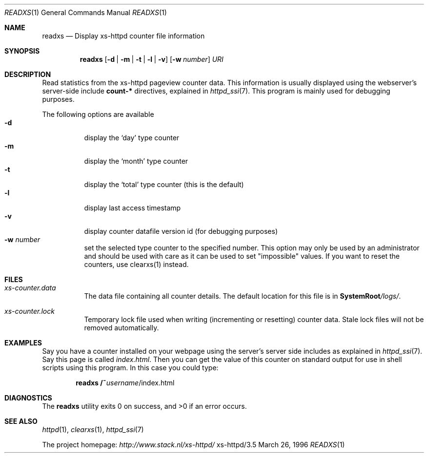 .Dd March 26, 1996
.Dt READXS 1
.Os xs-httpd/3.5
.Sh NAME
.Nm readxs
.Nd Display xs\-httpd counter file information
.Sh SYNOPSIS
.Nm readxs
.Op Fl d | Fl m | Fl t | Fl l | Fl v
.Op Fl w Ar number
.Ar URI
.Sh DESCRIPTION
Read statistics from the xs\-httpd pageview counter data.
This information is usually displayed using the webserver's
server-side include
.Sy count-*
directives, explained in
.Xr httpd_ssi 7 .
This program is mainly used for debugging purposes.
.Pp
The following options are available
.Bl -tag -width Ds -compact
.It Fl d
display the
.Ql day
type counter
.It Fl m
display the
.Ql month
type counter
.It Fl t
display the
.Ql total
type counter (this is the default)
.It Fl l
display last access timestamp
.It Fl v
display counter datafile version id (for debugging purposes)
.It Fl w Ar number
set the selected type counter to the specified number. This
option may only be used by an administrator and should be
used with care as it can be used to set "impossible" values.
If you want to reset the counters, use clearxs(1) instead.
.El
.Sh FILES
.Bl -tag -width Ds
.It Pa xs-counter.data
The data file containing all counter details. The default
location for this file is in
.Sy SystemRoot Ns Pa /logs/ .
.It Pa xs-counter.lock
Temporary lock file used when writing (incrementing or
resetting) counter data. Stale lock files will not be
removed automatically.
.El
.Sh EXAMPLES
Say you have a counter installed on your webpage using the
server's server side includes as explained in
.Xr httpd_ssi 7 .
Say this page is called
.Pa index.html .
Then you can get the value of this counter on standard
output for use in shell scripts using this program. In this
case you could type:
.Pp
.Dl readxs /~ Ns Ar username Ns /index.html
.Sh DIAGNOSTICS
.Ex -std readxs
.Sh SEE ALSO
.Xr httpd 1 ,
.Xr clearxs 1 ,
.Xr httpd_ssi 7
.Pp
The project homepage:
.Pa http://www.stack.nl/xs\-httpd/

